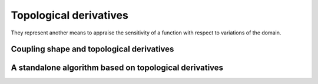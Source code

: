 Topological derivatives
========================

They represent another means to appraise the sensitivity of a function with respect to variations of the domain.

Coupling shape and topological derivatives
------------------------------------------


A standalone algorithm based on topological derivatives
-------------------------------------------------------
